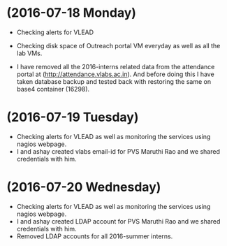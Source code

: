 * (2016-07-18 Monday)
  - Checking alerts for VLEAD
  - Checking disk space of Outreach portal VM everyday as well as all the lab VMs.

  - I have removed all the 2016-interns related data from the attendance portal at (http://attendance.vlabs.ac.in). And before doing this I have taken database backup and tested back with restoring the same on base4 container (16298).
* (2016-07-19 Tuesday)
  - Checking alerts for VLEAD as well as  monitoring the services using  nagios webpage.
  - I and ashay created vlabs email-id for PVS Maruthi Rao and we shared credentials with him.
* (2016-07-20 Wednesday)
  - Checking alerts for VLEAD as well as  monitoring the services using  nagios webpage.
  - I and ashay created LDAP account  for PVS Maruthi Rao and we shared credentials with him.
  - Removed LDAP accounts for all  2016-summer interns. 

